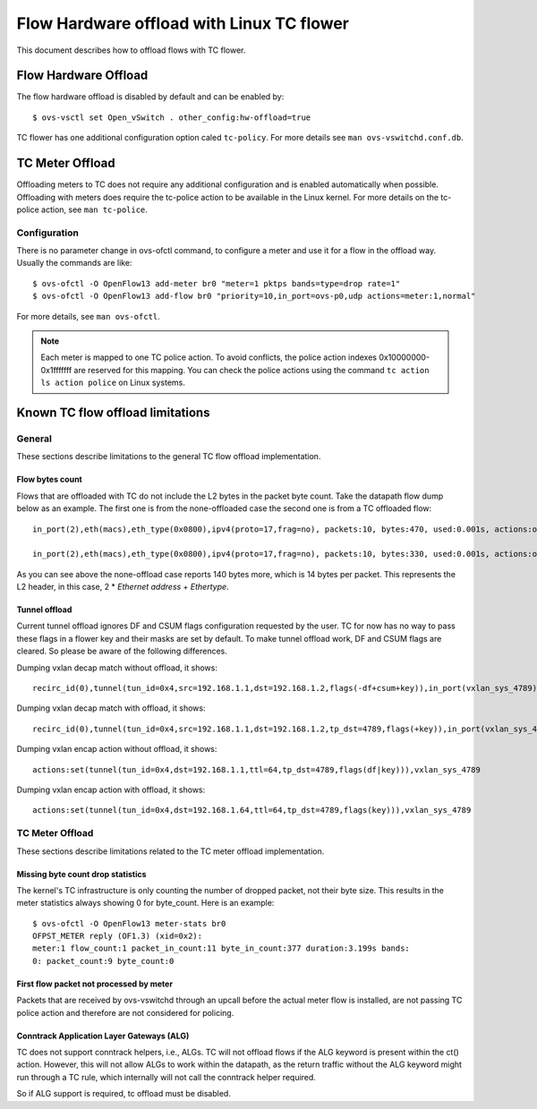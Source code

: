 ..
      Licensed under the Apache License, Version 2.0 (the "License"); you may
      not use this file except in compliance with the License. You may obtain
      a copy of the License at

          http://www.apache.org/licenses/LICENSE-2.0

      Unless required by applicable law or agreed to in writing, software
      distributed under the License is distributed on an "AS IS" BASIS, WITHOUT
      WARRANTIES OR CONDITIONS OF ANY KIND, either express or implied. See the
      License for the specific language governing permissions and limitations
      under the License.

      Convention for heading levels in Open vSwitch documentation:

      =======  Heading 0 (reserved for the title in a document)
      -------  Heading 1
      ~~~~~~~  Heading 2
      +++++++  Heading 3
      '''''''  Heading 4

      Avoid deeper levels because they do not render well.

==========================================
Flow Hardware offload with Linux TC flower
==========================================

This document describes how to offload flows with TC flower.

Flow Hardware Offload
---------------------

The flow hardware offload is disabled by default and can be enabled by::

    $ ovs-vsctl set Open_vSwitch . other_config:hw-offload=true

TC flower has one additional configuration option caled ``tc-policy``.
For more details see ``man ovs-vswitchd.conf.db``.

TC Meter Offload
----------------

Offloading meters to TC does not require any additional configuration and is
enabled automatically when possible. Offloading with meters does require the
tc-police action to be available in the Linux kernel. For more details on the
tc-police action, see ``man tc-police``.


Configuration
~~~~~~~~~~~~~

There is no parameter change in ovs-ofctl command, to configure a meter and use
it for a flow in the offload way. Usually the commands are like::

    $ ovs-ofctl -O OpenFlow13 add-meter br0 "meter=1 pktps bands=type=drop rate=1"
    $ ovs-ofctl -O OpenFlow13 add-flow br0 "priority=10,in_port=ovs-p0,udp actions=meter:1,normal"

For more details, see ``man ovs-ofctl``.

.. note::
  Each meter is mapped to one TC police action. To avoid conflicts, the
  police action indexes 0x10000000-0x1fffffff are reserved for this mapping.
  You can check the police actions using the command ``tc action ls action
  police`` on Linux systems.


Known TC flow offload limitations
---------------------------------

General
~~~~~~~

These sections describe limitations to the general TC flow offload
implementation.

Flow bytes count
++++++++++++++++

Flows that are offloaded with TC do not include the L2 bytes in the packet
byte count. Take the datapath flow dump below as an example. The first one
is from the none-offloaded case the second one is from a TC offloaded flow::

    in_port(2),eth(macs),eth_type(0x0800),ipv4(proto=17,frag=no), packets:10, bytes:470, used:0.001s, actions:outputmeter(0),3

    in_port(2),eth(macs),eth_type(0x0800),ipv4(proto=17,frag=no), packets:10, bytes:330, used:0.001s, actions:outputmeter(0),3

As you can see above the none-offload case reports 140 bytes more, which is 14
bytes per packet. This represents the L2 header, in this case, 2 * *Ethernet
address* + *Ethertype*.

Tunnel offload
++++++++++++++

Current tunnel offload ignores DF and CSUM flags configuration requested by
the user. TC for now has no way to pass these flags in a flower key and their
masks are set by default. To make tunnel offload work, DF and CSUM flags
are cleared. So please be aware of the following differences.

Dumping vxlan decap match without offload, it shows::

    recirc_id(0),tunnel(tun_id=0x4,src=192.168.1.1,dst=192.168.1.2,flags(-df+csum+key)),in_port(vxlan_sys_4789)

Dumping vxlan decap match with offload, it shows::

    recirc_id(0),tunnel(tun_id=0x4,src=192.168.1.1,dst=192.168.1.2,tp_dst=4789,flags(+key)),in_port(vxlan_sys_4789)

Dumping vxlan encap action without offload, it shows::

    actions:set(tunnel(tun_id=0x4,dst=192.168.1.1,ttl=64,tp_dst=4789,flags(df|key))),vxlan_sys_4789

Dumping vxlan encap action with offload, it shows::

    actions:set(tunnel(tun_id=0x4,dst=192.168.1.64,ttl=64,tp_dst=4789,flags(key))),vxlan_sys_4789

TC Meter Offload
~~~~~~~~~~~~~~~~

These sections describe limitations related to the TC meter offload
implementation.

Missing byte count drop statistics
++++++++++++++++++++++++++++++++++

The kernel's TC infrastructure is only counting the number of dropped packet,
not their byte size. This results in the meter statistics always showing 0
for byte_count. Here is an example::

    $ ovs-ofctl -O OpenFlow13 meter-stats br0
    OFPST_METER reply (OF1.3) (xid=0x2):
    meter:1 flow_count:1 packet_in_count:11 byte_in_count:377 duration:3.199s bands:
    0: packet_count:9 byte_count:0

First flow packet not processed by meter
++++++++++++++++++++++++++++++++++++++++

Packets that are received by ovs-vswitchd through an upcall before the actual
meter flow is installed, are not passing TC police action and therefore are
not considered for policing.

Conntrack Application Layer Gateways (ALG)
++++++++++++++++++++++++++++++++++++++++++

TC does not support conntrack helpers, i.e., ALGs. TC will not offload flows if
the ALG keyword is present within the ct() action. However, this will not allow
ALGs to work within the datapath, as the return traffic without the ALG keyword
might run through a TC rule, which internally will not call the conntrack
helper required.

So if ALG support is required, tc offload must be disabled.
